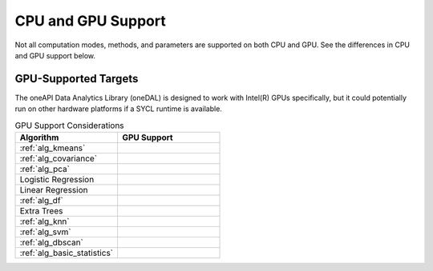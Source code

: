 .. ******************************************************************************
.. * Copyright 2023 Intel Corporation
.. *
.. * Licensed under the Apache License, Version 2.0 (the "License");
.. * you may not use this file except in compliance with the License.
.. * You may obtain a copy of the License at
.. *
.. *     http://www.apache.org/licenses/LICENSE-2.0
.. *
.. * Unless required by applicable law or agreed to in writing, software
.. * distributed under the License is distributed on an "AS IS" BASIS,
.. * WITHOUT WARRANTIES OR CONDITIONS OF ANY KIND, either express or implied.
.. * See the License for the specific language governing permissions and
.. * limitations under the License.
.. *******************************************************************************/

.. _onedal_gpu_support:

CPU and GPU Support
===================
Not all computation modes, methods, and parameters are supported on both CPU and GPU.
See the differences in CPU and GPU support below.

GPU-Supported Targets
*********************
The oneAPI Data Analytics Library (oneDAL) is designed to work with Intel(R) GPUs specifically, but it could potentially 
run on other hardware platforms if a SYCL runtime is available.

.. tabularcolumns::  |\Y{0.5}|\Y{0.5}|

.. list-table:: GPU Support Considerations
   :header-rows: 1
   :widths: 10 10
   :align: left

   * - Algorithm
     - GPU Support
   * - :ref:`alg_kmeans`
     - 
   * - :ref:`alg_covariance`
     - 
   * - :ref:`alg_pca`
     - 
   * - Logistic Regression
     - 
   * - Linear Regression
     - 
   * - :ref:`alg_df`
     - 
   * - Extra Trees 
     - 
   * - :ref:`alg_knn`
     - 
   * - :ref:`alg_svm`
     - 
   * - :ref:`alg_dbscan`
     - 
   * - :ref:`alg_basic_statistics`
     - 
